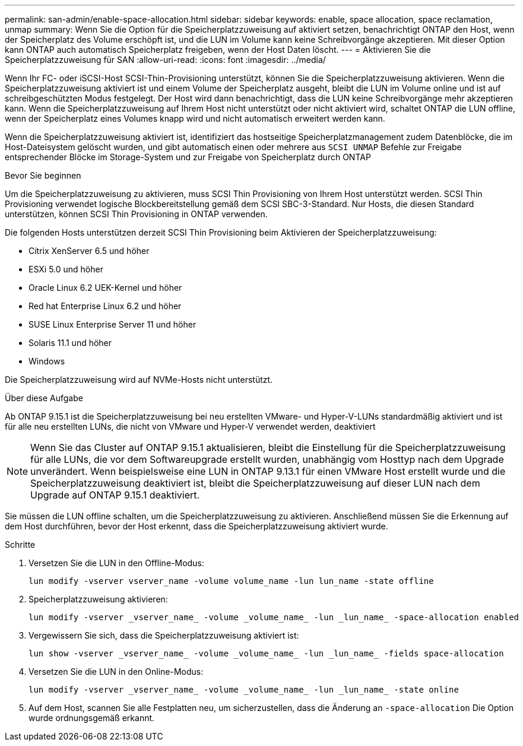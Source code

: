 ---
permalink: san-admin/enable-space-allocation.html 
sidebar: sidebar 
keywords: enable, space allocation, space reclamation, unmap 
summary: Wenn Sie die Option für die Speicherplatzzuweisung auf aktiviert setzen, benachrichtigt ONTAP den Host, wenn der Speicherplatz des Volume erschöpft ist, und die LUN im Volume kann keine Schreibvorgänge akzeptieren. Mit dieser Option kann ONTAP auch automatisch Speicherplatz freigeben, wenn der Host Daten löscht. 
---
= Aktivieren Sie die Speicherplatzzuweisung für SAN
:allow-uri-read: 
:icons: font
:imagesdir: ../media/


[role="lead"]
Wenn Ihr FC- oder iSCSI-Host SCSI-Thin-Provisioning unterstützt, können Sie die Speicherplatzzuweisung aktivieren.  Wenn die Speicherplatzzuweisung aktiviert ist und einem Volume der Speicherplatz ausgeht, bleibt die LUN im Volume online und ist auf schreibgeschützten Modus festgelegt.  Der Host wird dann benachrichtigt, dass die LUN keine Schreibvorgänge mehr akzeptieren kann.  Wenn die Speicherplatzzuweisung auf Ihrem Host nicht unterstützt oder nicht aktiviert wird, schaltet ONTAP die LUN offline, wenn der Speicherplatz eines Volumes knapp wird und nicht automatisch erweitert werden kann.

Wenn die Speicherplatzzuweisung aktiviert ist, identifiziert das hostseitige Speicherplatzmanagement zudem Datenblöcke, die im Host-Dateisystem gelöscht wurden, und gibt automatisch einen oder mehrere aus `SCSI UNMAP` Befehle zur Freigabe entsprechender Blöcke im Storage-System und zur Freigabe von Speicherplatz durch ONTAP

.Bevor Sie beginnen
Um die Speicherplatzzuweisung zu aktivieren, muss SCSI Thin Provisioning von Ihrem Host unterstützt werden. SCSI Thin Provisioning verwendet logische Blockbereitstellung gemäß dem SCSI SBC-3-Standard. Nur Hosts, die diesen Standard unterstützen, können SCSI Thin Provisioning in ONTAP verwenden.

Die folgenden Hosts unterstützen derzeit SCSI Thin Provisioning beim Aktivieren der Speicherplatzzuweisung:

* Citrix XenServer 6.5 und höher
* ESXi 5.0 und höher
* Oracle Linux 6.2 UEK-Kernel und höher
* Red hat Enterprise Linux 6.2 und höher
* SUSE Linux Enterprise Server 11 und höher
* Solaris 11.1 und höher
* Windows


Die Speicherplatzzuweisung wird auf NVMe-Hosts nicht unterstützt.

.Über diese Aufgabe
Ab ONTAP 9.15.1 ist die Speicherplatzzuweisung bei neu erstellten VMware- und Hyper-V-LUNs standardmäßig aktiviert und ist für alle neu erstellten LUNs, die nicht von VMware und Hyper-V verwendet werden, deaktiviert


NOTE: Wenn Sie das Cluster auf ONTAP 9.15.1 aktualisieren, bleibt die Einstellung für die Speicherplatzzuweisung für alle LUNs, die vor dem Softwareupgrade erstellt wurden, unabhängig vom Hosttyp nach dem Upgrade unverändert.  Wenn beispielsweise eine LUN in ONTAP 9.13.1 für einen VMware Host erstellt wurde und die Speicherplatzzuweisung deaktiviert ist, bleibt die Speicherplatzzuweisung auf dieser LUN nach dem Upgrade auf ONTAP 9.15.1 deaktiviert.

Sie müssen die LUN offline schalten, um die Speicherplatzzuweisung zu aktivieren. Anschließend müssen Sie die Erkennung auf dem Host durchführen, bevor der Host erkennt, dass die Speicherplatzzuweisung aktiviert wurde.

.Schritte
. Versetzen Sie die LUN in den Offline-Modus:
+
[source, cli]
----
lun modify -vserver vserver_name -volume volume_name -lun lun_name -state offline
----
. Speicherplatzzuweisung aktivieren:
+
[source, cli]
----
lun modify -vserver _vserver_name_ -volume _volume_name_ -lun _lun_name_ -space-allocation enabled
----
. Vergewissern Sie sich, dass die Speicherplatzzuweisung aktiviert ist:
+
[source, cli]
----
lun show -vserver _vserver_name_ -volume _volume_name_ -lun _lun_name_ -fields space-allocation
----
. Versetzen Sie die LUN in den Online-Modus:
+
[source, cli]
----
lun modify -vserver _vserver_name_ -volume _volume_name_ -lun _lun_name_ -state online
----
. Auf dem Host, scannen Sie alle Festplatten neu, um sicherzustellen, dass die Änderung an `-space-allocation` Die Option wurde ordnungsgemäß erkannt.

